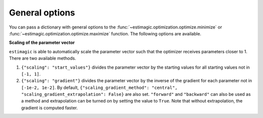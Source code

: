 .. _estimation_general_options:

General options
===============

You can pass a dictionary with general options to the
:func:`~estimagic.optimization.optimize.minimize` or
:func:`~estimagic.optimization.optimize.maximize` function. The following options are
available.

**Scaling of the parameter vector**

``estimagic`` is able to automatically scale the parameter vector such that the
optimizer receives parameters closer to 1. There are two available methods.

1. ``{"scaling": "start_values"}`` divides the parameter vector by the starting
   values for all starting values not in ``[-1, 1]``.

2. ``{"scaling": "gradient"}`` divides the parameter vector by the inverse of the
   gradient for each parameter not in ``[-1e-2, 1e-2]``. By default,
   ``{"scaling_gradient_method": "central", "scaling_gradient_extrapolation": False}``
   are also set. ``"forward"`` and ``"backward"`` can also be used as a method and
   extrapolation can be turned on by setting the value to ``True``. Note that without
   extrapolation, the gradient is computed faster.
